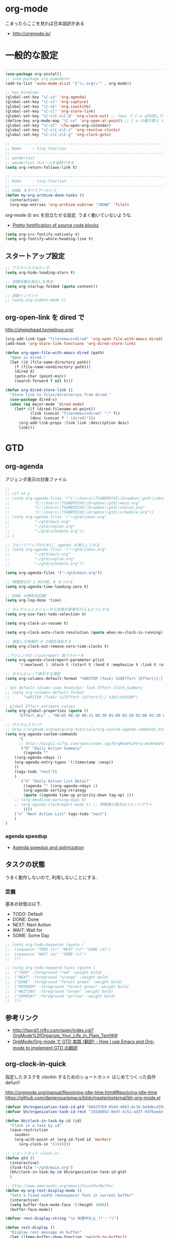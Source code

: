 * org-mode
  こまったらここを見れば日本語訳がある
  - http://orgmode.jp/
 
* 一般的な設定
#+begin_src emacs-lisp
; ------------------------------------------------------------------------
(use-package org-install)
;; (use-package org-pomodoro)
(add-to-list 'auto-mode-alist '("\\.org\\'" . org-mode))

;; key bindings
(global-set-key "\C-ca" 'org-agenda)
(global-set-key "\C-cc" 'org-capture)
(global-set-key "\C-cb" 'org-iswitchb)
(global-set-key "\C-cl" 'org-store-link)
(global-set-key "\C-c\C-x\C-@" 'org-clock-out) ;; tmux で C-o は利用しているため
(define-key org-mode-map "\C-co" 'org-open-at-point) ;; C-o の置き換え tmux で c-o は使っているので
(global-set-key "\C-cC" 'cfw:open-org-calendar)
(global-set-key "\C-c\C-x\C-z" 'org-resolve-clocks)
(global-set-key "\C-c\C-x\C-g" 'org-clock-goto)

;; -----------------------------------------------------------------------
;; Name     : tiny-function
;; ------------------------------------------------------------------------
;; wanderlust
;; wanderlust のメールを追跡できる
(setq org-return-follows-link t)

;; -----------------------------------------------------------------------
;; Name     : tiny-function
;; ------------------------------------------------------------------------
;; DONE をすべてアーカイブ
(defun my-org-archive-done-tasks ()
  (interactive)
  (org-map-entries 'org-archive-subtree "/DONE" 'file))
#+end_src

org-mode の src を目立たせる設定. うまく動いていないような.

- [[http://orgmode.org/worg/org-contrib/babel/examples/fontify-src-code-blocks.html][Pretty fontification of source code blocks]]

#+begin_src emacs-lisp
(setq org-src-fontify-natively t)
(setq org-fontify-whole-heading-line t)
#+end_src

** スタートアップ設定

#+begin_src emacs-lisp
;; アスタリスクはかくす
(setq org-hide-leading-stars t)

;; 初期状態は見出しを表示
(setq org-startup-folded (quote content))

;; 自動インデント
;; (setq org-indent-mode t)
#+end_src

** org-open-link を dired で

http://sheephead.homelinux.org/

#+begin_src emacs-lisp
(org-add-link-type "file+emacs+dired" 'org-open-file-with-emacs-dired)
(add-hook 'org-store-link-functions 'org-dired-store-link)

(defun org-open-file-with-emacs-dired (path)
  "Open in dired."
  (let ((d (file-name-directory path))
    (f (file-name-nondirectory path)))
    (dired d)
    (goto-char (point-min))
    (search-forward f nil t)))

(defun org-dired-store-link ()
  "Store link to files/directories from dired."
  (use-package dired-x)
  (when (eq major-mode 'dired-mode)
    (let* ((f (dired-filename-at-point))
           (link (concat "file+emacs+dired" ":" f))
           (desc (concat f " (dired)")))
      (org-add-link-props :link link :description desc)
      link)))
#+end_src

* GTD
** org-agenda
   アジェンダ表示の対象ファイル

#+begin_src emacs-lisp
;; 
;; (if nt-p
;; (setq org-agenda-files '("C:\\Users\\TSUNEMICHI\\Dropbox\\gtd\\inbox.org"
;; 			 "C:\\Users\\TSUNEMICHI\\Dropbox\\gtd\\main.org"
;; 			 "C:\\Users\\TSUNEMICHI\\Dropbox\\gtd\\unplan.org"
;; 			 "C:\\Users\\TSUNEMICHI\\Dropbox\\gtd\\schedule.org"))
;; (setq org-agenda-files '("~/gtd/inbox.org"
;; 			 "~/gtd/main.org"
;; 			 "~/gtd/unplan.org"
;; 			 "~/gtd/schedule.org"))
;; )

;; スピードアップのために, agenda を減らしてみる.
;; (setq org-agenda-files '("~/gtd/inbox.org"
;; 			 "~/gtd/main.org"
;; 			 "~/gtd/unplan.org"
;; 			 "~/gtd/schedule.org"))

(setq org-agenda-files '("~/gtd/main.org"))
#+end_src

#+begin_src emacs-lisp
;; 時間表示が 1 桁の時, 0 をつける
(setq org-agenda-time-leading-zero t)

;; DONE の時刻を記録
(setq org-log-done 'time)

;; セレクションメニューから状態の変更を行えるようにする
(setq org-use-fast-todo-selection t)

(setq org-clock-in-resume t)

(setq org-clock-auto-clock-resolution (quote when-no-clock-is-running))

;; 測定した時間が 0 の場合消去する
(setq org-clock-out-remove-zero-time-clocks t)

;;アジェンダの clockreport 用パラメータ
(setq org-agenda-clockreport-parameter-plist
      '(:maxlevel 5 :block t :tstart t :tend t :emphasize t :link t :narrow 80 :indent t :formula nil :timestamp t :level 5 :tcolumns nil :formatter nil))

;; カラムビューで表示する項目
(setq org-columns-default-format "%80ITEM (Task) %10Effort (Effort){:} %10CLOCKSUM")

; Set default column view headings: Task Effort Clock_Summary
;; (setq org-columns-default-format
;;      "%40ITEM (Task) %17Effort (Effort){:} %10CLOCKSUM")

; global Effort estimate values
(setq org-global-properties (quote ((
      "Effort_ALL" . "00:05 00:10 00:15 00:30 01:00 01:30 02:00 02:30 03:00"))))

;; カスタムコマンド
;; http://orgmode.org/worg/org-tutorials/org-custom-agenda-commands.html
(setq org-agenda-custom-commands 
      '(
      ;; http://hpcgi1.nifty.com/spen/index.cgi?OrgMode%2FOrg-mode%A4%C7GTD%BC%C2%C1%A9%A1%CA%CB%DD%CC%F5%A1%CB#i16
       ("D" "Daily Action Summary"
        ((agenda "" 
	((org-agenda-ndays 1)
	(org-agenda-entry-types '(:timestamp :sexp))
	))
	(tags-todo "next"))
	)
       ("d" "Daily Action List Detail"
        ((agenda "" ((org-agenda-ndays 1)
        (org-agenda-sorting-strategy
        (quote ((agenda time-up priority-down tag-up) )))
	;; (org-deadline-warning-days 0)
	;; (org-agenda-clockreport-mode t) ;; 時間表の表示はコメントアウト
        ))))
	("n" "Next Action List" tags-todo "next")
	)
)
	
#+end_src

*** agenda speedup
    - [[http://orgmode.org/worg/agenda-optimization.html][Agenda speedup and optimization]]

** タスクの状態
   うまく動作しないので, 利用しないことにする.
*** 定義
    基本の状態は以下.

   - TODO: Default
   - DONE: Done 
   - NEXT: Next Action
   - WAIT: Wait for  
   - SOME: Some Day

#+begin_src emacs-lisp
;; (setq org-todo-keywords (quote (
;;  (sequence "TODO (t)" "NEXT (n)" "DONE (d)")
;;  (sequence "WAIT (w)" "SOME (s)")
;;  )))

;; (setq org-todo-keyword-faces (quote (
;;  ("TODO" :foreground "red" :weight bold)
;;  ("NEXT" :foreground "orange" :weight bold)
;;  ("DONE" :foreground "forest green" :weight bold)
;;  ("REMINER" :foreground "forest green" :weight bold)
;;  ("WAITING" :foreground "brown" :weight bold)
;;  ("SOMEDAY" :foreground "yellow" :weight bold)
;;  )))
#+end_src

** 参考リンク
  - http://hpcgi1.nifty.com/spen/index.cgi?OrgMode%2fOrganize_Your_Life_In_Plain_Text!#i9
  - [[http://hpcgi1.nifty.com/spen/index.cgi?OrgMode%2FOrg-mode%A4%C7GTD%BC%C2%C1%A9%A1%CA%CB%DD%CC%F5%A1%CB#i16][OrgMode/Org-mode で GTD 実践 (翻訳) - How I use Emacs and Org-mode to implement GTD の翻訳]]

** org-clock-in-quick
 指定したタスクを clockin するためのショートカット はじめてつくった自作 defun!!

 http://orgmode.org/manual/Resolving-idle-time.html#Resolving-idle-time
 https://github.com/danieroux/emacs/blob/master/external/bh-org-mode.el

#+begin_src emacs-lisp
(defvar bh/organization-task-id-gtd "b66237b9-95dd-4863-bc36-bd4dbc435eca")
(defvar bh/organization-task-id-rest "192d0802-8ed7-4c51-ad3f-04f6ae4e75f6")

(defun bh/clock-in-task-by-id (id)
  "Clock in a task by id"
  (save-restriction
    (widen)
    (org-with-point-at (org-id-find id 'marker)
      (org-clock-in '(16)))))

;; ショートカット clock-in
(defun gtd ()
  (interactive)
  (find-file "~/gtd/main.org")
  (bh/clock-in-task-by-id bh/organization-task-id-gtd)
  )

;; http://www.emacswiki.org/emacs/FacesPerBuffer
(defun my-org-rest-display-mode ()
  "Sets a fixed width (monospace) font in current buffer"
  (interactive)
  (setq buffer-face-mode-face '(:height 1000))
  (buffer-face-mode))

(defvar rest-display-string "\n 休憩中だよ (*'~`*)")

(defun rest-display ()
  "Display rest message on buffer"
  (let ((temp-buffer-show-function 'switch-to-buffer))
  (with-output-to-temp-buffer "*RestMessage*"  
  (princ rest-display-string)))
  (my-org-rest-display-mode)
  )

(defun rest ()
  (interactive)
  (find-file "~/gtd/main.org")
  (bh/clock-in-task-by-id bh/organization-task-id-rest)
  (rest-display)
  )

(global-set-key (kbd "<f7>") 'gtd)
(global-set-key (kbd "<f8>") 'rest)
#+end_src

** Next Action
   http://qiita.com/takaxp/items/4dfa11a81e18b29143ec

#+begin_src emacs-lisp
(defvar my-next-tag "next")
(defvar my-unplan-tag "unplan")

(setq org-tag-faces '(("next" :foreground "orange")))

;; Next タグをトグルする
(defun my-toggle-next-tag ()
  (interactive)
  (when (eq major-mode 'org-mode)
    (save-excursipon
      (save-restriction
        (unless (org-at-heading-p)
          (outline-previous-heading))
        (if (string-match (concat ":" my-next-tag ":") (org-get-tags-string))
            (org-toggle-tag my-next-tag 'off)
          (org-toggle-tag my-next-tag 'on))
        (org-reveal)))))

;; うまくうごかないので, 封印
;; (defun my-toggle-tag (my-tag)
;;   (interactive)
;;   (when (eq major-mode 'org-mode)
;;     (save-excursion
;;       (save-restriction
;;         (unless (org-at-heading-p)
;;           (outline-previous-heading))
;;         (if (string-match (concat ":" my-tag ":") (org-get-tags-string))
;;             (org-toggle-tag my-tag 'off)
;;           (org-toggle-tag my-tag 'on))
;;         (org-reveal)))))

;; (defun my-toggle-next-tag ()
;;   my-toggle-tag ("next"))

;; (defun my-toggle-unplan-tag ()
;;   my-toggle-tag (my-unplan-tag))

(global-set-key (kbd "C-x <f2>") 'my-toggle-next-tag)
;;(global-set-key (kbd "C-x <f3>") 'my-toggle-unplan-tag)
#+end_src

** next タグの除去
   
#+begin_src emacs-lisp
(setq org-todo-state-tags-triggers
      (quote (("DONE" ("next")))))
#+end_src

** 未分類
#+begin_src emacs-lisp
;; -----------------------------------------------------------------------
;; Name     : org-clock
;; http://orgmode.org/manual/Resolving-idle-time.html#Resolving-idle-time
;; ------------------------------------------------------------------------
;; emacs resume 時に時間計測再会
(org-clock-persistence-insinuate)

;; Resume clocking task on clock-in if the clock is open
(setq org-clock-in-resume t)

;; Sometimes I change tasks I'm clocking quickly
;; - this removes clocked tasks with 0:00 duration
(setq org-clock-out-remove-zero-time-clocks t)

;; clock out when moving task to a done state
;; タスクが完了した時に時間測定も停止する
(setq org-clock-out-when-done t)

;; Save the running clock and all clock history
;; when exiting Emacs, load it on startup
;; Emacs が再起動したときにタスクの時間計測を再開する
;; Emacs が終了する時に測定中の計測と全ての測定履歴を保存する
(setq org-clock-persist (quote history))

;; 空き時間の解決 
;; 半端時間を絶えずチェックしているファイルのリストは, M-x org-resolve-clocks
;; http://orgmode.org/manual/Resolving-idle-time.html#Resolving-idle-time
(setq org-clock-idle-time 20)

;: 時間測定の履歴数
(setq org-clock-history-length 36)

;; Do not prompt to resume an active clock
(setq org-clock-persist-query-resume nil)

;; Enable auto clock resolution for finding open clocks
(setq org-clock-auto-clock-resolution (quote when-no-clock-is-running))

;; Include current clocking task in clock reports
(setq org-clock-report-include-clocking-task t)

; 時間になったら音をならす
;;(setq org-clock-sound "/usr/share/sounds/LinuxMint/stereo/desktop-login.ogg")
;;(setq org-clock-sound t)

;; 必ず時間見積り
(defadvice org-clock-in (before is-set-effort-before-clock-in)
   (let ((effort (org-entry-get (point) "Effort")))
     (unless effort
       (error "[Error: Is not set a effort!]"))))
(ad-activate-regexp "is-set-effort-before-clock-in")

;; -----------------------------------------------------------------------
;; Name     : org-clock-by-tags
;; Function : タグごとに clocktable を集計
;; TODO そのうち elisp で分離
;; http://stackoverflow.com/questions/17353591/timetable-grouped-by-tag
;; #+BEGIN: clocktable-by-tag :maxlevel 2 :tags ("p1" "p2")
;;                            :tstart "2013-06-27" :tend "2013-06-28"
;; ------------------------------------------------------------------------
(defun clocktable-by-tag/shift-cell (n)
  (let ((str ""))
    (dotimes (i n)
      (setq str (concat str "| ")))
    str))

(defun clocktable-by-tag/insert-tag (params)
  (let ((tag (plist-get params :tags)))
    (insert "|--\n")
    (insert (format "| %s | *Tag time* |\n" tag))
    (let ((total 0))
;;      (mapcar
      (mapc
       (lambda (file)
	 (let ((clock-data (with-current-buffer (find-file-noselect file)
			     (org-clock-get-table-data (buffer-name) params))))
	   (when (> (nth 1 clock-data) 0)
	     (setq total (+ total (nth 1 clock-data)))
	     (insert (format "| | File *%s* | %.2f |\n"
			     (file-name-nondirectory file)
			     (/ (nth 1 clock-data) 60.0)))
	     (dolist (entry (nth 2 clock-data))
	       (insert (format "| | . %s%s | %s %.2f |\n"
			       (org-clocktable-indent-string (nth 0 entry))
			       (nth 1 entry)
			       (clocktable-by-tag/shift-cell (nth 0 entry))
			       (/ (nth 3 entry) 60.0)))))))
       (org-agenda-files))
      (save-excursion
	(re-search-backward "*Tag time*")
	(org-table-next-field)
	(org-table-blank-field)
	(insert (format "*%.2f*" (/ total 60.0)))))
    (org-table-align)))

(defun org-dblock-write:clocktable-by-tag (params)
  (insert "| Tag | Headline | Time (h) |\n")
  (insert "|     |          | <r>  |\n")
  (let ((tags (plist-get params :tags)))
    (mapcar (lambda (tag)
	      (setq params (plist-put params :tags tag))
	      (clocktable-by-tag/insert-tag params))
	    tags)))
#+end_src

* org-capture
  アイデアをキャプチャーする.

  capture てんぷれの書き方
  - http://orgmode.org/manual/Template-expansion.html#Template-expansion

  注意: adjust-text.el との兼ね合いで, file+datetree が動かない. 様子見

#+begin_src emacs-lisp
(use-package org-capture)
(setq org-capture-templates
      '(
	("i" "Inbox" entry (file+datetree "~/gtd/inbox.org") "** TODO %?\n")
	("u" "Unplan" entry (file+datetree "~/gtd/unplan.org") "** TODO %? :unplan:\n")
	;; ("w" "Diary" entry (file+datetree "~/gtd/main.org") "** %T %?\n")
	("w" "Diary" entry (file+headline "~/gtd/main.org" "Diary") "**** %T %?\n")
	("k" "Clock-in" entry (clock) "* %T %?\n")
	;; calfw との連携 http://sheephead.homelinux.org/2014/03/15/7035/
	("m" "Memo" plain
         (file (concat org-directory (format-time-string "/howm/%Y%m%d-%H%M%S.org")))
         "* MEMO <%<%Y-%m-%d>> %?\n   %i\n  %a\n\n"
         :prepend t
         :unnarrowed t
         :kill-buffer t)
	("e" "Email Todo" entry (file+headline "~/gtd/main.org" "Mails")
        "* TODO %^{Brief Description}\n%a\n%?Added: %U\n" :prepend t)
	("c" "calfw2org" entry (file "~/gtd/schedule.org") "*  %?\n %(cfw:org-capture-day)")
	       )
     )
#+end_src

* org2blog
  Emacs から WordPress に投稿する Lisp
  - https://github.com/punchagan/org2blog
  - [[http://bach.istc.kobe-u.ac.jp/hatena/web/index.html][org ファイルの HTML エクスポート]]
  - [[http://www.geocities.jp/km_pp1/org-mode/org-mode-document.html][Org-mode による HTML 文書作成入門]]

#+begin_src emacs-lisp
(use-package org2blog-autoloads)

(when linux-p
(setq sternstunden (netrc-machine (netrc-parse "~/.netrc") "sternstunden" t))
(setq everclassic (netrc-machine (netrc-parse "~/.netrc") "everclassic" t))
(setq futurismo (netrc-machine (netrc-parse "~/.netrc") "futurismo" t))
)

(when windows-p
(setq futurismo (netrc-machine (netrc-parse "c:/cygwin64/home/tsu-nera/.netrc") "futurismo" t))
)

(setq org2blog/wp-blog-alist
      '(("Futurismo"
	 :url "http://futurismo.biz/xmlrpc.php"
	 :username "admin"
	 ;; :username (netrc-get futurismo "login")
	 ;; :password (netrc-get futurismo "password")
	 )
	("SternStunden"
	 :url "http://hmi-me.ciao.jp/sternstunden/xmlrpc.php"
	 :username (netrc-get sternstunden "login")
	 :password (netrc-get sternstunden "password")
	)
	("EverClassic"
	:url "http://everclassic.biz/xmlrpc.php"
	 :username (netrc-get everclassic "login")
	 :password (netrc-get everclassic "password")
	)
      )
)
#+end_src

** WordPress で シンタックスハイライト
   SyntaxHighlighter Evolved Plugin を利用すればできるようだ.

   - [[http://vxlabs.com/2014/05/25/emacs-24-with-prelude-org2blog-and-wordpress/][Publish to WordPress with Emacs 24 and org2blog - vxlabs]]
   - [[http://blog.tmsrv.net/?p=82][tmaeda1981jp の blog » Blog Archive » org2blog を使用して Emacs から WordPress に投稿する]]
   - [[http://blog.binchen.org/posts/how-to-use-org2blog-effectively-as-a-programmer.html][How to use org2blog effectively as a programmer | Chen's blog]]

#+begin_src emacs-lisp
(setq org2blog/wp-use-sourcecode-shortcode t)
(setq org2blog/wp-sourcecode-default-params nil) ;; removed light="true"

;; target language needs to be in here
(setq org2blog/wp-sourcecode-langs
      '("actionscript3" "bash" "coldfusion" "cpp" "csharp" "css" "delphi"
        "erlang" "fsharp" "diff" "groovy" "javascript" "java" "javafx" "matlab"
        "objc" "perl" "php" "text" "powershell" "python" "ruby" "scala" "sql"
        "vb" "xml"
        "sh" "elisp" "lisp" "lua"
	"emacs-lisp" "c"))
 
;; this will use emacs syntax higlighting in your #+BEGIN_SRC
;; <language> <your-code> #+END_SRC code blocks.
(setq org-src-fontify-natively t)
#+end_src

** images
   画像ファイルは記事投稿時にサーバの upload フォルダに転送されるよう.

#+begin_src language
   # ./../img/2014-08-17-124249_785x456_scrot.png
   # http://futurismo.biz/wp-content/uploads/wpid-2014-08-17-124249_785x456_scrot.png
#+end_src

   scrot で撮影した画像を,以下のように書くことで記事に挿入することができる.

#+begin_src language
 [[file:/ ファイルパス]]
#+end_src

   ただし, リサイズはされない.外部コマンドと連携させる必要がある.
   ImageMagic というツールがよい.
   
   - [[http://sachachua.com/blog/2013/09/when-i-blog-with-emacs-and-when-i-blog-with-something-else/][When I blog with Emacs and when I blog with other tools - sacha chua :: living an awesome life]]
   - [[http://d.hatena.ne.jp/weblinuxmemo/20090929/p1][コマンドラインで画像を縮小する:ImageMagick convert mogrify - Linux Memo: Vine Linux 5 設定 tips]]
   - [[http://o.inchiki.jp/obbr/125][ImageMagick で画像をリサイズする時のメモ]]

   このサイトを参考に, 幅 670px, 高さ 447px に.

   - [[http://i-i-news.com/2014/08/eyecatch/#][最近ブログのアイキャッチ画像の作り方を確立したので, 自分がやっている方法を紹介します - iLOG]]

     #+begin_src bash
     convert -resize 640x480 before.jpg after.jpg
     convert -resize 670x447 before.jpg after.jpg
     #+end_src


   縦横比を計算してくれるつーる.

   - [[http://www.web-jozu.com/javascript/size.html][写真の縦横比を固定して拡大縮小値を計算するツール:JavaScript サンプル |WEB 上手]]

** org-export html で表が崩れる
   left 属性が設定されてしまうことが原因.

#+begin_src html
<th class="left"> xx </th>
<td class="left"> xx </td>
#+end_src

以下のように設定する.

#+begin_src emacs-lisp
(setq org-html-table-data-tags (quote ("<td>" . "</td>")))
(setq org-html-table-header-tags (quote ("<th scope=\"%s\">" . "</th>")))
#+end_src

* スケジュール管理
** org-gcal
google calendar.

- http://sheephead.homelinux.org/2014/03/14/7023/

Google Developer Console で client-id と secret-key を取得する必要がある.

- https://console.developers.google.com/project

取得した情報は ~/.netrc に保存して読み出す.

#+begin_src emacs-lisp
(when linux-p
(use-package org-gcal)
;; password は netrc へ
(setq GoogleCal (netrc-machine (netrc-parse "~/.netrc") "org-gcal" t))
(setq org-gcal-client-id (netrc-get GoogleCal "login")
      org-gcal-client-secret (netrc-get GoogleCal "password")
      org-gcal-dir "~/org"
      org-gcal-file-alist '(("fox10225fox@gmail.com" .  "~/gtd/schedule.org")
      ))
)
#+end_src

** calfw
Emacs 用カレンダー.

- [[https://github.com/kiwanami/emacs-calfw][kiwanami/emacs-calfw]]
- [[http://d.hatena.ne.jp/kiwanami/20110723/1311434175][Emacs 用カレンダー calfw v1.2 リリース - 技術日記＠ kiwanami]]
- [[http://d.hatena.ne.jp/kiwanami/20110619/1308495781][calfw の org-agenda 対応 calfw-org.el - 技術日記＠ kiwanami]]
- [[http://sheephead.homelinux.org/2014/03/15/7035/][calfw と org-gcal の連携 | sheephead]]

org-gcal で Google カレンダーと同期して, calfw で表示させる.

org と ical のスケジュールを混ぜて表示させることが出来ます.
以下のような感じで cfw:open-calendar-buffer を使います.

#+begin_src emacs-lisp
(use-package calfw-org)

;; 対象ファイル
(setq cfw:org-icalendars '("~/gtd/schedule.org"))
;; First day of the week
(setq calendar-week-start-day 1) ; 0:Sunday, 1:Monday

;; cfw:open-org-calendar に集約するので, ひとまずコメントアウト.
;; (defun my-open-calendar ()
;;   (interactive)
;;   (cfw:open-calendar-buffer
;;    :view 'month
;;    :contents-sources
;;    (list 
;;    ;; title, URL, color
;;    (cfw:org-create-source "Green")  ; orgmode source
;;    ;; (cfw:org-create-file-source "GCal" "~/gtd/schedule.org" "#268bd2")  ;; Google Calendar
;;    )))
#+end_src
* org-export
  org-mode から別形式へ. つまり, なんでも org-mode でよいということ.

  -[[http://orgmode.org/manual/Exporting.html#Exporting][Exporting - The Org Manual]]

  C-c C-e

  デフォルト以外を export 先ツールとして利用するためには, ox-xxx を require します.

  | ascii (ASCII format)           | ox-ascii.el     |
  | beamer (LaTeX Beamer format)   | ox-beamer.el    |
  | html (HTML format)             | ox-html.el      |
  | icalendar (iCalendar format)   | ox-icalendar.el |
  | latex (LaTeX format)           | ox-latex.el     |
  | man (Man page format)          | ox-man.el       |
  | md (Markdown format)           | ox-md.el        |
  | odt (OpenDocument Text format) | ox-odt.el       |
  | org (Org format)               | ox-org.el       |
  | texinfo (Texinfo format)       | ox-texinfo.el   |

** ox-rst
   org-mode から reStructredText への変換

#+begin_src emacs-lisp
;; (use-package ox-rst)
#+end_src

** ox-pandoc
   org-mode から reStructredText への変換. ox-rst を使うからいらないかも.

#+begin_src emacs-lisp
;; (use-package ox-pandoc)
;; (setq org-pandoc-output-format 'rst)
#+end_src

** ox-taskjuggler
   TaskJuggler 変換.

#+begin_src emacs-lisp
;; (use-package ox-taskjuggler)
#+end_src

** ox-wk
   dokuwiki 変換.

#+begin_src emacs-lisp
(use-package ox-wk)
#+end_src

** ox-mk
   markdown 変換

#+begin_src emacs-lisp
(use-package ox-md)
#+end_src

** ox-freemind
   freemind もできるんだー.

   ただし, ArchLinux では freemind がとてもつかいにくい...

#+begin_src emacs-lisp
;; (use-package ox-freemind)
#+end_src

* mobileOrg
iphone と org-mode の同期. Dropbox を利用

つかってないから, ひとまず封印.

#+begin_src emacs-lisp
;; Set to the location of your Org files on your local system
;; (setq org-directory "~/gtd")
;; ;; Set to the name of the file where new notes will be stored
;; (setq org-mobile-inbox-for-pull "~/gtd/flagged.org")
;; ;; Set to <your Dropbox root directory>/MobileOrg.
;; (setq org-mobile-directory "~/dropbox/ アプリ/MobileOrg")

;; ;; 起動と終了時に同期
;; ;; org-mobile-directry が存在しないとハングするためなしにした
;; ;; そのうちなんか考える
;; ;; (add-hook 'after-init-hook 'org-mobile-pull)
;; ;; (add-hook 'kill-emacs-hook 'org-mobile-push)

;; ;; moble sync
;; ;; http://stackoverflow.com/questions/8432108/how-to-automatically-do-org-mobile-push-org-mobile-pull-in-emacs
;; (defvar org-mobile-sync-timer nil)
;; (defvar org-mobile-sync-idle-secs (* 60 10))
;; (defun org-mobile-sync ()
;;     (interactive)
;;       (org-mobile-pull)
;;         (org-mobile-push))
;; (defun org-mobile-sync-enable ()
;;     "enable mobile org idle sync"
;;       (interactive)
;;         (setq org-mobile-sync-timer
;; 	      (run-with-idle-timer org-mobile-sync-idle-secs t
;; 				   'org-mobile-sync)));
;; (defun org-mobile-sync-disable ()
;;     "disable mobile org idle sync"
;;       (interactive)
;;         (cancel-timer org-mobile-sync-timer))
;; (org-mobile-sync-enable)
#+end_src

* RSS Feed
RSS Feeder for Emacs

http://orgmode.org/manual/RSS-Feeds.html
http://d.hatena.ne.jp/tamura70/20100225/org

#+begin_src emacs-lisp
(use-package org-feed)
(defun org-feed-parse-rdf-feed (buffer)
  "Parse BUFFER for RDF feed entries.
Returns a list of entries, with each entry a property list,
containing the properties `:guid' and `:item-full-text'."
  (let (entries beg end item guid entry)
    (with-current-buffer buffer
      (widen)
      (goto-char (point-min))
      (while (re-search-forward "<item[> ]" nil t)
	(setq beg (point)
	      end (and (re-search-forward "</item>" nil t)
		       (match-beginning 0)))
	(setq item (buffer-substring beg end)
	      guid (if (string-match "<link\\>.*?>\\(.*?\\)</link>" item)
		       (org-match-string-no-properties 1 item)))
	(setq entry (list :guid guid :item-full-text item))
	(push entry entries)
	(widen)
	(goto-char end))
      (nreverse entries))))

(setq org-feed-retrieve-method 'wget)
;;(setq org-feed-retrieve-method 'curl)

(setq org-feed-default-template "\n* %h\n  - %U\n  - %a  - %description")
#+end_src

** 登録 feed

#+begin_src emacs-lisp
(setq org-feed-alist nil)
;; (add-to-list 'org-feed-alist
;;   '("Futurismo" "http://futurismo.biz/feed"
;;     "~/org/rss.org" "Futurismo"
;;     :parse-feed org-feed-parse-rdf-feed))
(add-to-list 'org-feed-alist
  '("Publickey" "http://www.publickey1.jp/atom.xml"
    "~/org/rss.org" "PublicKey"))
#+end_src

* Wanderlust

#+begin_src emacs-lisp
(use-package org-wl)
;; wanderlust のメールを追跡できる
(setq org-return-follows-link t)
#+end_src

* Plantuml

#+begin_src emacs-lisp
(when linux-p
(setq org-plantuml-jar-path "/usr/local/bin/plantuml.jar")
(defun org-mode-init ()
  (org-babel-do-load-languages
   'org-babel-load-languages
   (add-to-list 'org-babel-load-languages '(plantuml . t))))
(add-hook 'org-mode-hook 'org-mode-init)
)
#+end_src

* org-sync
  チケット管理システムとの同期.

  - Official [[http://orgmode.org/worg/org-contrib/gsoc2012/student-projects/org-sync/][Org-sync]]
  - [[https://github.com/emacsmirror/org-sync][emacsmirror/org-sync · GitHub]]

#+begin_src emacs-lisp
(mapc 'load
      '("org-element" "os" "os-bb" "os-github" "os-rmine"))
#+end_src

* org-babel
  org-babel で 実行した言語を書く. デフォルトでは emacs-lisp だけ.
  
#+begin_src emacs-lisp
(org-babel-do-load-languages
 'org-babel-load-languages
 '((R . t))
 )
#+end_src

** mmm-mode
   mmm-mode を利用すると, org-mode のなかに major-mode が共存できる.
   - https://github.com/purcell/mmm-mode
   - [[http://d.hatena.ne.jp/r_takaishi/20111101/1320161117][org-mode の内部で mmm-mode を使う - うどん駆動開発]]
   - [[http://1ikehen1ikechicken.sitemix.jp/][Emacser のホームページ]]

#+begin_src emacs-lisp
(use-package mmm-mode
  :config
  ;; (setq mmm-global-mode 'maybe) ;; 自動推測
  (setq mmm-global-mode 't) ;; つねに利用
  
  ;; (setq mmm-submode-decoration-level 2)
  (setq mmm-submode-decoration-level 1)
  
  ;; (set-face-bold-p 'mmm-default-submode-face t) ;太字
  (set-face-background 'mmm-default-submode-face "#242424") ;背景色
  
  (mmm-add-classes
   '((org-elisp
      :submode emacs-lisp-mode
;;      :front "^#\\+begin_src emacs-lisp"
;;      :back  "^#\\+end_src")))
      :front "#\\+begin_src emacs-lisp"
      :back  "#\\+end_src")))
  (mmm-add-mode-ext-class nil "\\.org\\'" 'org-elisp))
#+end_src

** org-narrow
  - C-x n s     (org-narrow-to-subtree) Narrow buffer to current subtree. 
  - C-x n b     (org-narrow-to-block) Narrow buffer to current block. 
  - C-x n w     (widen) Widen buffer to remove narrowing.

** org-sparse-tree 
   - [[http://rubikitch.com/2014/10/10/org-sparse-tree-indirect-buffer/][Emacs org-mode の検索機能を 16 倍パワーアップする方法 | るびきち「日刊 Emacs 」]]

#+begin_src emacs-lisp
(defun org-sparse-tree-indirect-buffer (arg)
  (interactive "P")
  (let ((ibuf (switch-to-buffer (org-get-indirect-buffer))))
    (condition-case _
        (org-sparse-tree arg)
      (quit (kill-buffer ibuf)))))
(define-key org-mode-map (kbd "C-c /") 'org-sparse-tree-indirect-buffer)
#+end_src

